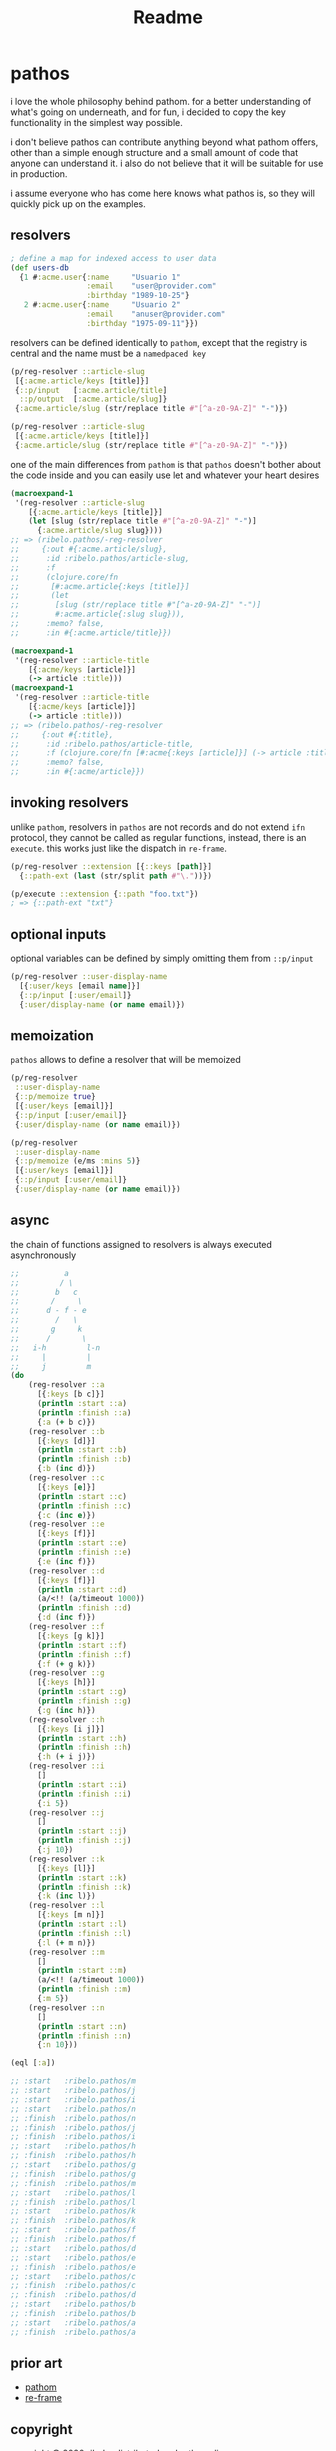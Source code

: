 #+TITLE: Readme

* pathos

i love the whole philosophy behind pathom. for a better understanding of what's
going on underneath, and for fun, i decided to copy the key functionality in the
simplest way possible.

i don't believe pathos can contribute anything beyond what pathom offers, other
than a simple enough structure and a small amount of code that anyone can
understand it. i also do not believe that it will be suitable for use in
production.

i assume everyone who has come here knows what pathos is, so they will quickly
pick up on the examples.

** resolvers

#+begin_src clojure
; define a map for indexed access to user data
(def users-db
  {1 #:acme.user{:name     "Usuario 1"
                 :email    "user@provider.com"
                 :birthday "1989-10-25"}
   2 #:acme.user{:name     "Usuario 2"
                 :email    "anuser@provider.com"
                 :birthday "1975-09-11"}})
#+end_src

resolvers can be defined identically to =pathom=, except that the registry is central and the name must be a =namedpaced key=

#+begin_src clojure
(p/reg-resolver ::article-slug
 [{:acme.article/keys [title]}]
 {::p/input   [:acme.article/title]
  ::p/output  [:acme.article/slug]}
 {:acme.article/slug (str/replace title #"[^a-z0-9A-Z]" "-")})
#+end_src

#+begin_src clojure
(p/reg-resolver ::article-slug
 [{:acme.article/keys [title]}]
 {:acme.article/slug (str/replace title #"[^a-z0-9A-Z]" "-")})
#+end_src

one of the main differences from =pathom= is that =pathos= doesn't bother about the
code inside and you can easily use let and whatever your heart desires

#+begin_src clojure
(macroexpand-1
 '(reg-resolver ::article-slug
    [{:acme.article/keys [title]}]
    (let [slug (str/replace title #"[^a-z0-9A-Z]" "-")]
      {:acme.article/slug slug})))
;; => (ribelo.pathos/-reg-resolver
;;     {:out #{:acme.article/slug},
;;      :id :ribelo.pathos/article-slug,
;;      :f
;;      (clojure.core/fn
;;       [#:acme.article{:keys [title]}]
;;       (let
;;        [slug (str/replace title #"[^a-z0-9A-Z]" "-")]
;;        #:acme.article{:slug slug})),
;;      :memo? false,
;;      :in #{:acme.article/title}})

(macroexpand-1
 '(reg-resolver ::article-title
    [{:acme/keys [article]}]
    (-> article :title)))
(macroexpand-1
 '(reg-resolver ::article-title
    [{:acme/keys [article]}]
    (-> article :title)))
;; => (ribelo.pathos/-reg-resolver
;;     {:out #{:title},
;;      :id :ribelo.pathos/article-title,
;;      :f (clojure.core/fn [#:acme{:keys [article]}] (-> article :title)),
;;      :memo? false,
;;      :in #{:acme/article}})
#+end_src

** invoking resolvers

unlike =pathom=, resolvers in =pathos= are not records and do not extend =ifn=
protocol, they cannot be called as regular functions, instead, there is an
=execute=. this works just like the dispatch in =re-frame=.

#+begin_src clojure
(p/reg-resolver ::extension [{::keys [path]}]
  {::path-ext (last (str/split path #"\."))})

(p/execute ::extension {::path "foo.txt"})
; => {::path-ext "txt"}
#+end_src

** optional inputs

optional variables can be defined by simply omitting them from =::p/input=

#+begin_src clojure
(p/reg-resolver ::user-display-name
  [{:user/keys [email name]}]
  {::p/input [:user/email]}
  {:user/display-name (or name email)})
#+end_src

** memoization

=pathos= allows to define a resolver that will be memoized

#+begin_src clojure
(p/reg-resolver
 ::user-display-name
 {::p/memoize true}
 [{:user/keys [email]}]
 {::p/input [:user/email]}
 {:user/display-name (or name email)})

(p/reg-resolver
 ::user-display-name
 {::p/memoize (e/ms :mins 5)}
 [{:user/keys [email]}]
 {::p/input [:user/email]}
 {:user/display-name (or name email)})
#+end_src

** async

the chain of functions assigned to resolvers is always executed asynchronously

#+begin_src clojure
;;          a
;;         / \
;;        b   c
;;       /     \
;;      d - f - e
;;        /   \
;;       g     k
;;      /       \
;;   i-h         l-n
;;     |         |
;;     j         m
(do
    (reg-resolver ::a
      [{:keys [b c]}]
      (println :start ::a)
      (println :finish ::a)
      {:a (+ b c)})
    (reg-resolver ::b
      [{:keys [d]}]
      (println :start ::b)
      (println :finish ::b)
      {:b (inc d)})
    (reg-resolver ::c
      [{:keys [e]}]
      (println :start ::c)
      (println :finish ::c)
      {:c (inc e)})
    (reg-resolver ::e
      [{:keys [f]}]
      (println :start ::e)
      (println :finish ::e)
      {:e (inc f)})
    (reg-resolver ::d
      [{:keys [f]}]
      (println :start ::d)
      (a/<!! (a/timeout 1000))
      (println :finish ::d)
      {:d (inc f)})
    (reg-resolver ::f
      [{:keys [g k]}]
      (println :start ::f)
      (println :finish ::f)
      {:f (+ g k)})
    (reg-resolver ::g
      [{:keys [h]}]
      (println :start ::g)
      (println :finish ::g)
      {:g (inc h)})
    (reg-resolver ::h
      [{:keys [i j]}]
      (println :start ::h)
      (println :finish ::h)
      {:h (+ i j)})
    (reg-resolver ::i
      []
      (println :start ::i)
      (println :finish ::i)
      {:i 5})
    (reg-resolver ::j
      []
      (println :start ::j)
      (println :finish ::j)
      {:j 10})
    (reg-resolver ::k
      [{:keys [l]}]
      (println :start ::k)
      (println :finish ::k)
      {:k (inc l)})
    (reg-resolver ::l
      [{:keys [m n]}]
      (println :start ::l)
      (println :finish ::l)
      {:l (+ m n)})
    (reg-resolver ::m
      []
      (println :start ::m)
      (a/<!! (a/timeout 1000))
      (println :finish ::m)
      {:m 5})
    (reg-resolver ::n
      []
      (println :start ::n)
      (println :finish ::n)
      {:n 10}))

(eql [:a])

;; :start   :ribelo.pathos/m
;; :start   :ribelo.pathos/j
;; :start   :ribelo.pathos/i
;; :start   :ribelo.pathos/n
;; :finish  :ribelo.pathos/n
;; :finish  :ribelo.pathos/j
;; :finish  :ribelo.pathos/i
;; :start   :ribelo.pathos/h
;; :finish  :ribelo.pathos/h
;; :start   :ribelo.pathos/g
;; :finish  :ribelo.pathos/g
;; :finish  :ribelo.pathos/m
;; :start   :ribelo.pathos/l
;; :finish  :ribelo.pathos/l
;; :start   :ribelo.pathos/k
;; :finish  :ribelo.pathos/k
;; :start   :ribelo.pathos/f
;; :finish  :ribelo.pathos/f
;; :start   :ribelo.pathos/d
;; :start   :ribelo.pathos/e
;; :finish  :ribelo.pathos/e
;; :start   :ribelo.pathos/c
;; :finish  :ribelo.pathos/c
;; :finish  :ribelo.pathos/d
;; :start   :ribelo.pathos/b
;; :finish  :ribelo.pathos/b
;; :start   :ribelo.pathos/a
;; :finish  :ribelo.pathos/a
#+end_src

** prior art

- [[https://github.com/wilkerlucio/pathom][pathom]]
- [[https://github.com/day8/re-frame][re-frame]]

** copyright

copyright © 2020 ribelo. distributed under the unlicense.
